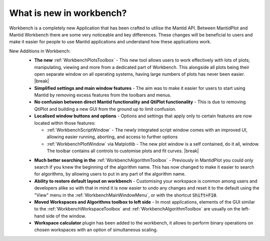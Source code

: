 .. _WorkbenchWhatIsNew:

=========================
What is new in workbench?
=========================

.. image:: ../images/Workbench/WorkbenchOverview.png
    :width: 500
    :align: right

Workbench is a completely new Application that has been crafted to utilise the
Mantid API. Between MantidPlot and Mantid Workbench there are some very
noticeable and key differences. These changes will be beneficial to users and
make it easier for people to use Mantid applications and understand how these
applications work.

.. |editoroptionsbuttons| image:: ../images/Workbench/Editor/EditorOptionsCloseUp.png

.. |plotstoolbar| image:: ../images/Workbench/PlotWindow/PlotWindowPlotToolBar.png

.. |plottoolboxsmallerview| image:: ../images/Workbench/PlotToolbox/PlotToolboxSmallerView.png
    :scale: 70%

.. |break| raw:: html

    <br>

New Additions in Workbench:
    * **The new** :ref:`WorkbenchPlotsToolbox` - This new tool allows users to
      work
      effectively with lots of plots; manipulating, viewing and more from a
      dedicated part of Workbench. This alongside all plots being their open
      separate window on all operating systems, having large numbers of plots
      has never been easier. |break| |plottoolboxsmallerview|
    * **Simplified settings and main window features** - The aim was to make it
      easier for users to start using Mantid by removing excess features from
      the toolbars and menus.
    * **No confusion between direct Mantid functionality and QtiPlot
      functionality** - This is due to removing QtiPlot and building a new GUI
      from the ground up to limit confusion.
    * **Localised window buttons and options** - Options and settings that
      apply only to certain features are now located within those features:

      * :ref:`WorkbenchScriptWindow` - The newly integrated script window
        comes with an improved UI, allowing easier running, aborting, and
        access to further options |editoroptionsbuttons|
      * :ref:`WorkbenchPlotWindow` via Matplotlib - The new plot window is a
        self contained, do it all, window. The toolbar contains all controls to
        customise plots and fit curves. |break| |plotstoolbar|

    .. image:: ../images/Workbench/PlotWindow/FitPlotWindow.png
        :align: right
        :width: 500

    * **Much better searching in the** :ref:`WorkbenchAlgorithmToolbox` - Previously in
      MantidPlot you could only search if you knew the beginning of the algorithm name.
      This has now changed to make it easier to search for algorithms, by
      allowing users to put in any part of the algorithm name.
    * **Ability to restore default layout on workbench** - Customising your
      workspace is common among users and developers alike so with that in mind
      it is now easier to undo any changes and reset it to the default using
      the "View" menu in the :ref:`WorkbenchMainWindowMenu`, or with the
      shortcut :code:`Shift+F10`.
    * **Moved Workspaces and Algorithms toolbox to left side** - In most
      applications, elements of the GUI similar to the
      :ref:`WorkbenchWorkspaceToolbox` and :ref:`WorkbenchAlgorithmToolbox` are
      usually on the left-hand side of the window.
    * **Workspace calculator** plugin has been added to the workbench, it allows
      to perform binary operations on chosen workspaces with an option of simultaneous
      scaling.
